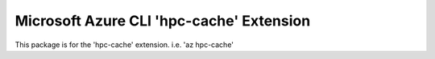Microsoft Azure CLI 'hpc-cache' Extension
==========================================

This package is for the 'hpc-cache' extension.
i.e. 'az hpc-cache'
